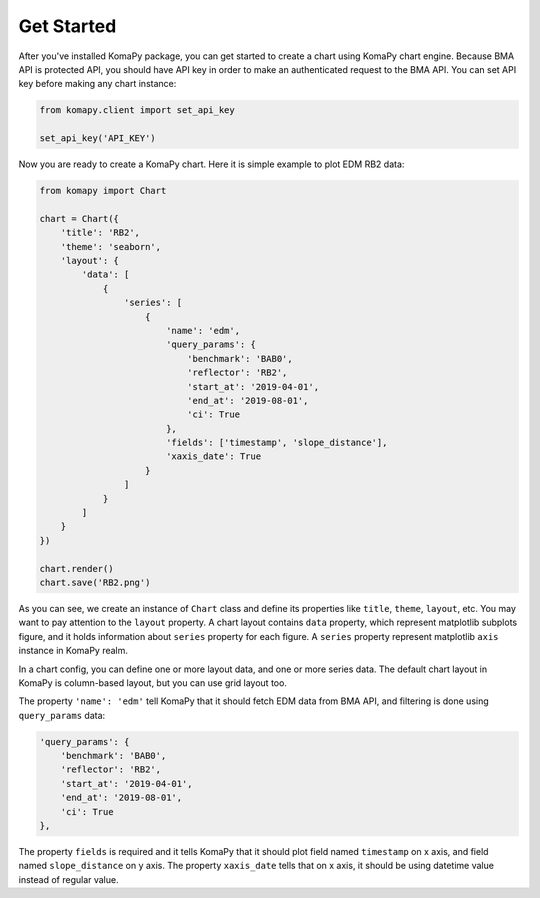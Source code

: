 ===========
Get Started
===========

After you've installed KomaPy package, you can get started to create a chart
using KomaPy chart engine. Because BMA API is protected API, you should have API
key in order to make an authenticated request to the BMA API. You can set API
key before making any chart instance:

.. code-block:: python

    from komapy.client import set_api_key

    set_api_key('API_KEY')


Now you are ready to create a KomaPy chart. Here it is simple example to plot
EDM RB2 data:

.. code-block:: python

    from komapy import Chart

    chart = Chart({
        'title': 'RB2',
        'theme': 'seaborn',
        'layout': {
            'data': [
                {
                    'series': [
                        {
                            'name': 'edm',
                            'query_params': {
                                'benchmark': 'BAB0',
                                'reflector': 'RB2',
                                'start_at': '2019-04-01',
                                'end_at': '2019-08-01',
                                'ci': True
                            },
                            'fields': ['timestamp', 'slope_distance'],
                            'xaxis_date': True
                        }
                    ]
                }
            ]
        }
    })

    chart.render()
    chart.save('RB2.png')

As you can see, we create an instance of ``Chart`` class and define its
properties like ``title``, ``theme``, ``layout``, etc. You may want to pay
attention to the ``layout`` property. A chart layout contains ``data`` property,
which represent matplotlib subplots figure, and it holds information about
``series`` property for each figure. A ``series`` property represent matplotlib
``axis`` instance in KomaPy realm.

In a chart config, you can define one or more layout data, and one or more
series data. The default chart layout in KomaPy is column-based layout, but you
can use grid layout too.

The property ``'name': 'edm'`` tell KomaPy that it should fetch EDM data from
BMA API, and filtering is done using ``query_params`` data:

.. code-block:: python

    'query_params': {
        'benchmark': 'BAB0',
        'reflector': 'RB2',
        'start_at': '2019-04-01',
        'end_at': '2019-08-01',
        'ci': True
    },

The property ``fields`` is required and it tells KomaPy that it should plot
field named ``timestamp`` on x axis, and field named ``slope_distance`` on y
axis. The property ``xaxis_date`` tells that on x axis, it should be using
datetime value instead of regular value.
